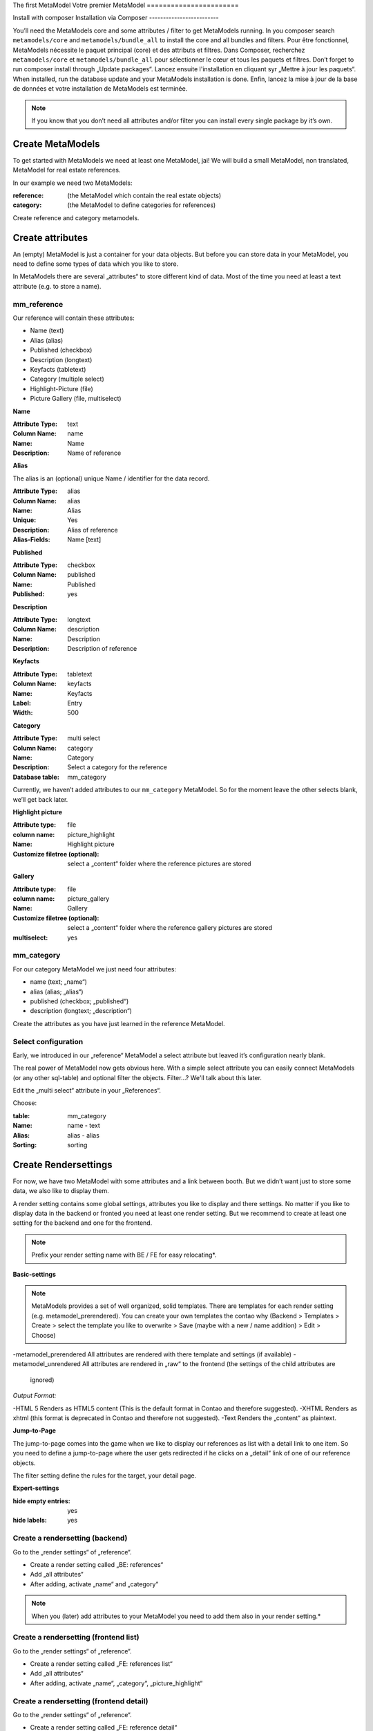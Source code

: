 The first MetaModel
Votre premier MetaModel
=======================

Install with composer
Installation via Composer
-------------------------

You’ll need the MetaModels core and some attributes / filter to get MetaModels running. In you composer search ``metamodels/core`` and ``metamodels/bundle_all`` to install the core and all bundles and filters.
Pour être fonctionnel, MetaModels nécessite le paquet principal (core) et des attributs et filtres. Dans Composer, recherchez ``metamodels/core`` et ``metamodels/bundle_all`` pour sélectionner le cœur et tous les paquets et filtres.
Don’t forget to run composer install through „Update packages“.
Lancez ensuite l'installation en cliquant syr „Mettre à jour les paquets“.
When installed, run the database update and your MetaModels installation is done.
Enfin, lancez la mise à jour de la base de données et votre installation de MetaModels est terminée.

.. note:: If you know that you don’t need all attributes and/or filter you can install every single package by it’s own.
.. à noter:: si vous n'avez pas besoin de tousles attributs et/ou filtres, vous pouvez n'installer que ceux souhaités un à un.

Create MetaModels
-----------------

To get started with MetaModels we need at least one MetaModel, jai! We will build a small MetaModel, non translated,
MetaModel for real estate references.

In our example we need two MetaModels:

:reference:
    (the MetaModel which contain the real estate objects)
:category:
    (the MetaModel to define categories for references)

Create reference and category metamodels.

Create attributes
-----------------

An (empty) MetaModel is just a container for your data objects. But before you can store data in your MetaModel, you
need to define some types of data which you like to store.

In MetaModels there are several „attributes“ to store different kind of data. Most of the time you need at least a
text attribute (e.g. to store a name).

mm_reference
^^^^^^^^^^^^
Our reference will contain these attributes:

* Name (text)
* Alias (alias)
* Published (checkbox)
* Description (longtext)
* Keyfacts (tabletext)
* Category (multiple select)
* Highlight-Picture (file)
* Picture Gallery (file, multiselect)

**Name**

:Attribute Type: text
:Column Name: name
:Name: Name
:Description: Name of reference

**Alias**

The alias is an (optional) unique Name / identifier for the data record.

:Attribute Type: alias
:Column Name: alias
:Name: Alias
:Unique: Yes
:Description: Alias of reference
:Alias-Fields: Name [text]

**Published**

:Attribute Type: checkbox
:Column Name: published
:Name: Published
:Published: yes

**Description**

:Attribute Type: longtext
:Column Name: description
:Name: Description
:Description: Description of reference

**Keyfacts**

:Attribute Type: tabletext
:Column Name: keyfacts
:Name: Keyfacts
:Label: Entry
:Width: 500

**Category**

:Attribute Type: multi select
:Column Name: category
:Name: Category
:Description: Select a category for the reference
:Database table: mm_category

Currently, we haven’t added attributes to our ``mm_category`` MetaModel. So for the moment leave the other selects
blank, we’ll get back later.

**Highlight picture**

:Attribute type: file
:column name: picture_highlight
:Name: Highlight picture
:Customize filetree (optional): select a „content“ folder where the reference pictures are stored

**Gallery**

:Attribute type: file
:column name: picture_gallery
:Name: Gallery
:Customize filetree (optional): select a „content“ folder where the reference gallery pictures are stored
:multiselect: yes

mm_category
^^^^^^^^^^^

For our category MetaModel we just need four attributes:

* name (text; „name“)
* alias (alias; „alias“)
* published (checkbox; „published“)
* description (longtext; „description“)

Create the attributes as you have just learned in the reference MetaModel.

Select configuration
^^^^^^^^^^^^^^^^^^^^

Early, we introduced in our „reference“ MetaModel a select attribute but leaved it’s configuration nearly blank.

The real power of MetaModel now gets obvious here. With a simple select attribute you can easily connect MetaModels
(or any other sql-table) and optional filter the objects. Filter...? We'll talk about this later.

Edit the „multi select“ attribute in your „References“.

Choose:

:table: mm_category
:Name: name - text
:Alias: alias - alias
:Sorting: sorting

Create Rendersettings
---------------------

For now, we have two MetaModel with some attributes and a link between booth. But we didn’t want just to store some
data, we also like to display them.

A render setting contains some global settings, attributes you like to display and there settings.
No matter if you like to display data in the backend or fronted you need at least one render setting. But we recommend
to create at least one setting for the backend and one for the frontend.

.. note:: Prefix your render setting name with BE / FE for easy relocating*.

.. info:: It’s necessary to define one render setting as default one*

**Basic-settings**

.. note:: MetaModels provides a set of well organized, solid templates. There are templates for each render setting
          (e.g. metamodel_prerendered). You can create your own templates the contao why (Backend > Templates > Create >
          select the template you like to overwrite > Save (maybe with a new / name addition) > Edit > Choose)

-metamodel_prerendered All attributes are rendered with there template and settings (if available)
-metamodel_unrendered  All attributes are rendered in „raw“ to the frontend (the settings of the child attributes are
                       ignored)

*Output Format:*

-HTML 5     Renders as HTML5 content (This is the default format in Contao and therefore suggested).
-XHTML      Renders as xhtml (this format is deprecated in Contao and therefore not suggested).
-Text       Renders the „content“ as plaintext.

**Jump-to-Page**

The jump-to-page comes into the game when we like to display our references as list with a detail link to one item.
So you need to define a jump-to-page where the user gets redirected if he clicks on a „detail“ link of one of our
reference objects.

The filter setting define the rules for the target, your detail page.

.. info:: In list views, you need to set a filter (which includes the conditions of your detail page)

**Expert-settings**

:hide empty entries: yes
:hide labels: yes

Create a rendersetting (backend)
^^^^^^^^^^^^^^^^^^^^^^^^^^^^^^^^

Go to the „render settings“ of „reference“.

* Create a render setting called „BE: references“
* Add „all attributes“
* After adding, activate „name“ and „category“

.. note:: When you (later) add attributes to your MetaModel you need to add them also in your render setting.*

Create a rendersetting (frontend list)
^^^^^^^^^^^^^^^^^^^^^^^^^^^^^^^^^^^^^^

Go to the „render settings“ of „reference“.

* Create a render setting called „FE: references list“
* Add „all attributes“
* After adding, activate „name“, „category“, „picture_highlight“

Create a rendersetting (frontend detail)
^^^^^^^^^^^^^^^^^^^^^^^^^^^^^^^^^^^^^^^^

Go to the „render settings“ of „reference“.

* Create a render setting called „FE: reference detail“
* Add „all attributes“
* After adding, activate „name“, „description“, „category“, „picture_highlight“, „picture_gallery“

Input Screens
-------------

For now there are two MetaModels with some Attributes and Rendersetting. But how do we get data in our MetaModels?
With input screens!

Input Screens could hold a collection of these attributes which are necessary to grep some data.
Most times you just add all attributes in one Input Screen, but with the power of different input screen you can create
different edit masks for different kind of user(groups).

But in our tutorial we just need one input screen for our users.

**Basic-settings**

So create a Input Screen with the following settings:

:Name: BE: References
:Standard: yes
:Panel-Layout: -leave this empty-
:Integration: standalone
:Backend-Section: Content
:Render mode: Flat
:Data manipulation permission: We want to allow editing, creating and deleting items - so choose all three.

Select configuration
^^^^^^^^^^^^^^^^^^^^

Okay. Now we got the empty Input Screen container with a few settings. But to get things working, we need (remember
the render setting!) some attributes in it.

Switch to the „settings“ of your currently created Input Screen and choose „add all“.

Define Attribute settings
^^^^^^^^^^^^^^^^^^^^^^^^^

Our input screen is ready. But we need tweak the attributes a little bit. For example we always want a name, description
and Highlight Picture.

To get this done, we choose in these attribute settings the „mandatory“.

.. info:: Input Screens are very powerful. Take a coffee and explore the visibility conditions and attribute settings.

Grouping and sorting settings
^^^^^^^^^^^^^^^^^^^^^^^^^^^^^

In the grouping & sorting section you need to create at least one object to sort & maybe group your entries.

For example: "Enable manual sorting" without grouping.

View conditions
---------------

View conditions are the easy part in MetaModels. But, you might guess that you also need here at least one to get things
work.

The view conditions define who could see and use which render setting and input screen.

.. info:: In most cases you like to show your metamodel data to all of your visitors. So you can leave the „member
          group“ blank.

Define a view condition
^^^^^^^^^^^^^^^^^^^^^^^
Define one view condition with following settings:

:member-group: -leave this empty-
:user-group: administrator
:input screen: BE: Referenz
:Rendersetting: BE: Referenz

.. info:: Wasn’t it a good Idea to prefix our input screens and render setting? ;-)

We are ready to enter Data
--------------------------

Some time ago, we started with just a MetaModels package and already arrived to create data. Easy, hm?

Continue to the new „Referenz“ entry in your „content“ navigation and add a first item.

Filter Setting
--------------
(Todo)
